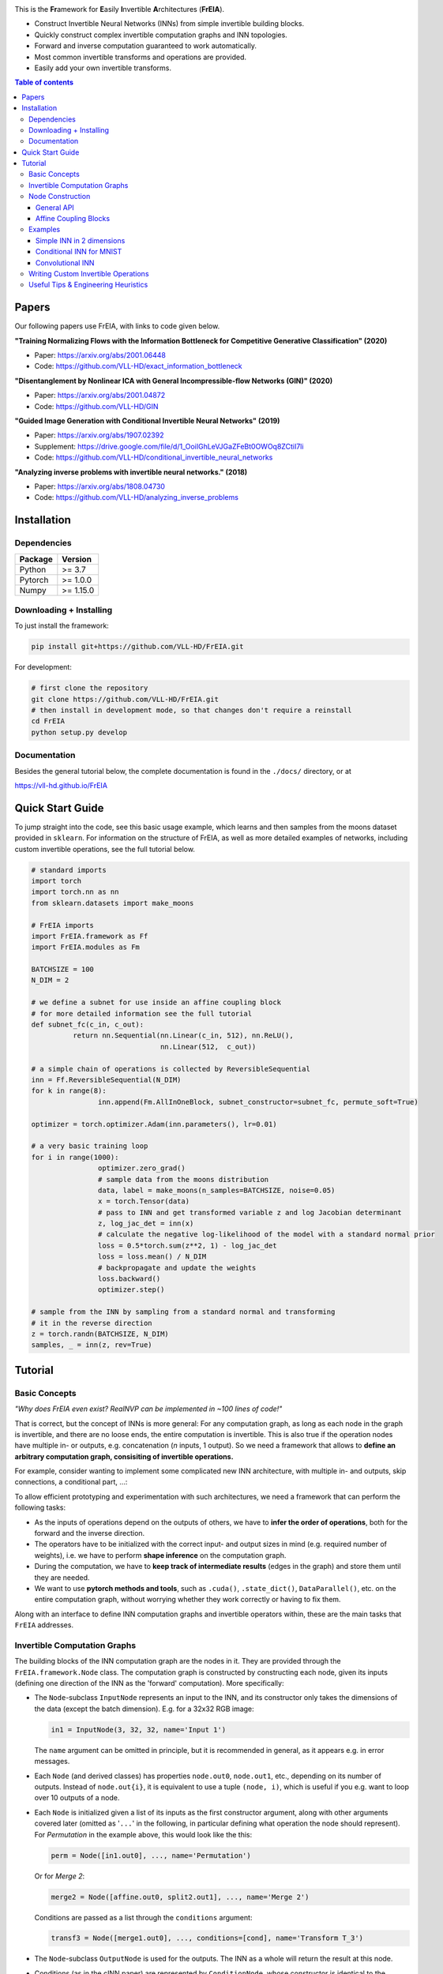 |Logo|

.. image:: https://github.com/VLL-HD/FrEIA/workflows/CI/badge.svg
   :alt: Build Status

This is the **Fr**\ amework for **E**\ asily **I**\ nvertible **A**\ rchitectures (**FrEIA**).

* Construct Invertible Neural Networks (INNs) from simple invertible building blocks.
* Quickly construct complex invertible computation graphs and INN topologies.
* Forward and inverse computation guaranteed to work automatically.
* Most common invertible transforms and operations are provided.
* Easily add your own invertible transforms.

.. contents:: Table of contents
   :backlinks: top
   :local:

Papers
--------------

Our following papers use FrEIA, with links to code given below.

**"Training Normalizing Flows with the Information Bottleneck for Competitive Generative Classification" (2020)**

* Paper: https://arxiv.org/abs/2001.06448
* Code: https://github.com/VLL-HD/exact_information_bottleneck

**"Disentanglement by Nonlinear ICA with General Incompressible-flow Networks (GIN)" (2020)**

* Paper: https://arxiv.org/abs/2001.04872
* Code: https://github.com/VLL-HD/GIN

**"Guided Image Generation with Conditional Invertible Neural Networks" (2019)**

* Paper: https://arxiv.org/abs/1907.02392
* Supplement: https://drive.google.com/file/d/1_OoiIGhLeVJGaZFeBt0OWOq8ZCtiI7li
* Code: https://github.com/VLL-HD/conditional_invertible_neural_networks

**"Analyzing inverse problems with invertible neural networks." (2018)**

* Paper: https://arxiv.org/abs/1808.04730
* Code: https://github.com/VLL-HD/analyzing_inverse_problems


Installation
--------------

Dependencies
^^^^^^^^^^^^^^^^

+---------------------------+-------------------------------+
| **Package**               | **Version**                   |
+---------------------------+-------------------------------+
| Python                    | >= 3.7                        |
+---------------------------+-------------------------------+
| Pytorch                   | >= 1.0.0                      |
+---------------------------+-------------------------------+
| Numpy                     | >= 1.15.0                     |
+---------------------------+-------------------------------+

Downloading + Installing
^^^^^^^^^^^^^^^^^^^^^^^^^^^

To just install the framework:

.. code:: sh

   pip install git+https://github.com/VLL-HD/FrEIA.git


For development:

.. code:: sh

   # first clone the repository
   git clone https://github.com/VLL-HD/FrEIA.git
   # then install in development mode, so that changes don't require a reinstall
   cd FrEIA
   python setup.py develop


Documentation
^^^^^^^^^^^^^^^^^^^^^^^^^^^^^^

Besides the general tutorial below, the complete documentation is found in
the ``./docs/`` directory, or at

https://vll-hd.github.io/FrEIA


Quick Start Guide
-------------------
To jump straight into the code, see this basic usage example, which learns and then samples from the moons dataset provided in ``sklearn``. For information on the structure of FrEIA, as well as more detailed examples of networks, including custom invertible operations, see the full tutorial below.

.. code:: python

	# standard imports
	import torch
	import torch.nn as nn
	from sklearn.datasets import make_moons

	# FrEIA imports
	import FrEIA.framework as Ff
	import FrEIA.modules as Fm

	BATCHSIZE = 100
	N_DIM = 2

	# we define a subnet for use inside an affine coupling block
	# for more detailed information see the full tutorial
	def subnet_fc(c_in, c_out):
		  return nn.Sequential(nn.Linear(c_in, 512), nn.ReLU(),
		                       nn.Linear(512,  c_out))

	# a simple chain of operations is collected by ReversibleSequential
	inn = Ff.ReversibleSequential(N_DIM)
	for k in range(8):
			inn.append(Fm.AllInOneBlock, subnet_constructor=subnet_fc, permute_soft=True)

	optimizer = torch.optimizer.Adam(inn.parameters(), lr=0.01)

	# a very basic training loop
	for i in range(1000):
			optimizer.zero_grad()
			# sample data from the moons distribution
			data, label = make_moons(n_samples=BATCHSIZE, noise=0.05)
			x = torch.Tensor(data)
			# pass to INN and get transformed variable z and log Jacobian determinant
			z, log_jac_det = inn(x)
			# calculate the negative log-likelihood of the model with a standard normal prior
			loss = 0.5*torch.sum(z**2, 1) - log_jac_det
			loss = loss.mean() / N_DIM
			# backpropagate and update the weights
			loss.backward()
			optimizer.step()

	# sample from the INN by sampling from a standard normal and transforming
	# it in the reverse direction
	z = torch.randn(BATCHSIZE, N_DIM)
	samples, _ = inn(z, rev=True)




Tutorial
----------------

Basic Concepts
^^^^^^^^^^^^^^^^
*"Why does FrEIA even exist? RealNVP can be implemented in \~100 lines of code!"*

That is correct, but the concept of INNs is more general:
For any computation graph, as long as each node in the graph is invertible, and
there are no loose ends, the entire computation is invertible. This is also
true if the operation nodes have multiple in- or outputs, e.g. concatenation
(*n* inputs, 1 output). So we need a framework that allows to **define an arbitrary computation graph,
consisiting of invertible operations.**

For example, consider wanting to implement some complicated new INN
architecture, with multiple in- and outputs, skip connections, a conditional part, ...:
|complicatedINN|

To allow efficient prototyping and experimentation with such architectures,
we need a framework that can perform the following tasks:

* As the inputs of operations depend on the outputs of others, we have to
  **infer the order of operations**, both for the forward and the inverse
  direction.
* The operators have to be initialized with the correct input-
  and output sizes in mind (e.g. required number of weights), i.e. we have to
  perform **shape inference** on the computation graph.
* During the computation, we have to **keep track of intermediate results**
  (edges in the graph) and store them until they are needed.
* We want to use **pytorch methods and tools**, such as ``.cuda()``,
  ``.state_dict()``, ``DataParallel()``, etc. on the entire computation graph,
  without worrying whether they work correctly or having to fix them.

Along with an interface to define INN computation graphs and invertible
operators within, these are the main tasks that ``FrEIA`` addresses.

Invertible Computation Graphs
^^^^^^^^^^^^^^^^^^^^^^^^^^^^^^

The building blocks of the INN computation graph are the nodes in it.
They are provided through the ``FrEIA.framework.Node`` class.
The computation graph is constructed by constructing each node, given its
inputs (defining one direction of the INN as the 'forward' computation).
More specifically:

* The ``Node``-subclass ``InputNode`` represents an input to the INN, and its constructor only
  takes the dimensions of the data (except the batch dimension). E.g. for a 32x32 RGB image:

  .. code:: python

   in1 = InputNode(3, 32, 32, name='Input 1')

  The ``name`` argument can be omitted in principle, but it is recommended in
  general, as it appears e.g. in error messages.

* Each ``Node`` (and derived classes) has properties ``node.out0``,
  ``node.out1``, etc., depending on its number of outputs.
  Instead of ``node.out{i}``, it is equivalent to use a tuple ``(node, i)``,
  which is useful if you e.g. want to loop over 10 outputs of a node.

* Each ``Node`` is initialized given a list of its inputs as the first
  constructor argument, along with other arguments covered later (omitted as
  '``...``' in the following, in particular defining what operation the node
  should represent). For *Permutation* in the example above, this would look
  like the this:

  .. code:: python

    perm = Node([in1.out0], ..., name='Permutation')

  Or for *Merge 2*:

  .. code:: python

    merge2 = Node([affine.out0, split2.out1], ..., name='Merge 2')

  Conditions are passed as a list through the ``conditions`` argument:

  .. code:: python

    transf3 = Node([merge1.out0], ..., conditions=[cond], name='Transform T_3')

* The ``Node``-subclass ``OutputNode`` is used for the outputs. The INN as a whole
  will return the result at this node.
* Conditions (as in the cINN paper) are represented by ``ConditionNode``, whose
  constructor is identical to the ``InputNode``.
* Take note of several features for convenience (also see examples below): 1.)
  If a preceding node only has a single output, it is also equivalent to
  directly use ``node`` instead of ``node.out0`` in the constructor of
  following nodes.  2.) If a node only takes a sinlge input/condition, you can
  directly use only that input in the constructor instead of a list, i.e.
  ``node.out0`` instead of ``[node.out0]``.
* From the list of nodes, the INN is represented by the class
  ``FrEIA.framework.ReversibleGraphNet``. The constructor takes a list of all
  the nodes in the INN (order irrelevant), and an optional ``verbose`` argument
  (``True`` by default. If ``verbose``, the results of the shape inference as
  well as the in/outputs of each node are printed to stdout.)
* The ``ReversibleGraphNet`` is a subclass of ``torch.nn.Module``, and can be
  used like any other torch ``Module``.
  For the computation, the inputs are given as a list of torch tensors, or just
  a single torch tensor if there is only one input. To perform the inverse pass,
  the ``rev`` argument has to be set to ``True`` (see examples).

Using these rules, we would construct the INN from the above example in the
following way:

.. code:: python

  in1 = Ff.InputNode(100, name='Input 1') # 1D vector
  in2 = Ff.InputNode(20, name='Input 2') # 1D vector
  cond = Ff.ConditionNode(42, name='Condition')

  def subnet(dims_in, dims_out): 
      return nn.Sequential(nn.Linear(dims_in, 256), nn.ReLU(), 
                           nn.Linear(256, dims_out))

  perm = Ff.Node(in1.out0, Fm.PermuteRandom, {}, name='Permutation')
  split1 =  Ff.Node(perm.out0, Fm.Split, {}, name='Split 1')
  split2 =  Ff.Node(split1.out1, Fm.Split, {}, name='Split 2')
  actnorm = Ff.Node(split2.out1, Fm.ActNorm, {}, name='ActNorm')
  concat1 =  Ff.Node([actnorm.out0, in2.out0], Fm.Concat, {}, name='Concat 1')
  affine = Ff.Node(concat1.out0, Fm.AffineCouplingOneSided, {'subnet_constructor': subnet}, 
                   conditions=cond, name='Affine Coupling')
  concat2 =  Ff.Node([split2.out0, affine.out0], Fm.Concat, {}, name='Concat 2')

  output1 = Ff.OutputNode(split1.out0, name='Output 1')
  output2 = Ff.OutputNode(concat2.out0, name='Output 2')

  example_INN = Ff.ReversibleGraphNet([in1, in2, cond,
                                       perm, split1, split2,
                                       actnorm, concat1, affine, concat2, 
                                       output1, output2], verbose=True)

  # dummy inputs:
  x1, x2, c = torch.randn(1, 100), torch.randn(1, 20), torch.randn(1, 42)

  # compute the outputs
  z1, z2 = example_INN([x1, x2], c=c)

  # invert the network and check if we get the original inputs back:
  x1_inv, x2_inv = example_INN([z1, z2], c=c, rev=True)
  assert (torch.max(torch.abs(x1_inv - x1)) < 1e-5
         and torch.max(torch.abs(x2_inv - x2)) < 1e-5)

Node Construction
^^^^^^^^^^^^^^^^^^^

Above, we only covered the construction of the computation graph itself, but so
far we have not shown how to define the operations represented by each node.
Therefore, we will take a closer look at the ``Node`` constructor and its
arguments:

.. code:: python

   Node(inputs, module_type, module_args, conditions=[], name=None)

General API
******************
The arguments of the ``Node`` constructor are the following:

* ``inputs``: A list of outputs of other nodes, that are used as inputs for
  this node (discussed above)
* ``module_type``: This argument gives the class of operation to be performed by this node,
  for example ``GLOWCouplingBlock`` for a coupling block following the GLOW-design.
  Many implemented classes can be found in the documentation under
  https://vll-hd.github.io/FrEIA/modules/index.html
* ``module_args``: This argument is a dictionary. It provides arguments for the
  ``module_type``-constructor. For instance, a random invertible permutation
  (``module_type=PermuteLayer``) only has one argument ``seed``, so we could use
  ``module_args={'seed':111}``.

Affine Coupling Blocks
**************************

All coupling blocks (GLOW, RNVP, NICE), merit special discussion, because
they are the most used invertible transforms.

* The coupling blocks contain smaller feed-forward subnetworks predicting the affine coefficients.
  The in- and output shapes of the subnetworks depend on the in- output size of the coupling block itself.
  These size are not known when coding the INN (or perhaps can be worked out by
  hand, but would have to be worked out anew every time the architecture is modified slightly).
  Therefore, the subnetworks can not be directly passed as ``nn.Modules``, but
  rather in the form of a function or class, that constructs the subnetworks
  given in- and output size. This is a lot simpler than it sounds, for a fully connected subnetwork we could use e.g.

  .. code:: python

   def fc_constr(c_in, c_out):
       return nn.Sequential(nn.Linear(c_in, 128), nn.ReLU(),
                            nn.Linear(128,  128), nn.ReLU(),
                            nn.Linear(128,  c_out))

   transf1 = Node([in1.out0], GLOWCouplingBlock,
                  {'subnet_constructor':fc_constr},
                  name='Transform T_1')

* The RNVP and GLOW coupling blocks have an additional hyperparameter ``clamp``.
  This is becuase, instead of the exponential function ``exp(s)``, we use ``exp( 2*c/pi * atan(x))``
  in the coupling blocks (``clamp``-parameter ``c``).
  This leads to much more stable training and enables larger learning rates.
  Effecively, the mutliplication component of the coupling block is limited between ``exp(c)`` and ``1/exp(c)``.
  The Jacobian determinant is thereby limited between ``±D*c`` (dimensionaltiy of data ``D``).
  In general, ``clamp = 2.0`` is a good place to start:

  .. code:: python

   transf1 = Node([in1.out0], GLOWCouplingBlock,
                  {'subnet_constructor':fc_constr, 'clamp':2.0},
                  name='Transform T_1')

Examples
^^^^^^^^^^^^

If you want full examples with training code etc., look through the experiments folder.
The following only provides examples for constructing INNs by themselves.


.. code:: python

   # These imports and declarations apply to all examples
   import torch.nn as nn

   import FrEIA.framework as Ff
   import FrEIA.modules as Fm

   def subnet_fc(c_in, c_out):
       return nn.Sequential(nn.Linear(c_in, 512), nn.ReLU(),
                            nn.Linear(512,  c_out))

   def subnet_conv(c_in, c_out):
       return nn.Sequential(nn.Conv2d(c_in, 256,   3, padding=1), nn.ReLU(),
                            nn.Conv2d(256,  c_out, 3, padding=1))

   def subnet_conv_1x1(c_in, c_out):
       return nn.Sequential(nn.Conv2d(c_in, 256,   1), nn.ReLU(),
                            nn.Conv2d(256,  c_out, 1))

Simple INN in 2 dimensions
****************************

The following INN only has 2 input dimensions.
It should be able to learn to generate most 2D distributions (gaussian mixtures, different shapes, ...),
and can be easily visualized.
We will use a series of ``AllInOneBlock``s, which combine affine coupling, a permutation and ActNorm in a single structure.
Since the computation graph is a simple chain of operations, we can define the network using the ``ReversibleSequential`` API.

.. code:: python

   inn = Ff.ReversibleSequential(2)
   for k in range(8):
   		inn.append(Fm.AllInOneBlock, subnet_constructor=subnet_fc, permute_soft=True)

Conditional INN for MNIST
***************************

The following cINN is able to perform conditional MNIST generation quite well.
Note that is is not particularly efficient, with respect to the number of parameters (see convolutional INN for that).
Again, we use a chain of ``AllInOneBlock``s, collected together by ``ReversibleSequential``.

.. code:: python

   cinn = Ff.ReversibleSequential(28*28)
   for k in range(12):
   		cinn.append(Fm.AllInOneBlock, cond=0, cond_shape=(10,), subnet_constructor=subnet_fc)


Convolutional INN
************************

For the following architecture (which works e.g. for CIFAR10), 3/4 of the
outputs are split off after some convolutions, which encode the local details,
and the rest are transformed further to encode semantic content.  This is
important, because even for moderately sized images, it becomes infeasible to
transform all dimenions through the full depth of the INN. Many dimensions will
just enocde image noise, so we can split them off early.
Because the computational graph contains multiple outputs, we have to use the full ``ReversibleGraphNet`` machinery.

.. code:: python

   nodes = [Ff.InputNode(3, 32, 32, name='input')]
   ndim_x = 3 * 32 * 32

   # Higher resolution convolutional part
   for k in range(4):
      nodes.append(Ff.Node(nodes[-1],
                           Fm.GLOWCouplingBlock,
                           {'subnet_constructor':subnet_conv, 'clamp':1.2},
                           name=F'conv_high_res_{k}'))
      nodes.append(Ff.Node(nodes[-1],
                           Fm.PermuteRandom,
                           {'seed':k},
                           name=F'permute_high_res_{k}'))

   nodes.append(Ff.Node(nodes[-1], Fm.IRevNetDownsampling, {}))

   # Lower resolution convolutional part
   for k in range(12):
      if k%2 == 0:
          subnet = subnet_conv_1x1
      else:
          subnet = subnet_conv

      nodes.append(Ff.Node(nodes[-1],
                           Fm.GLOWCouplingBlock,
                           {'subnet_constructor':subnet, 'clamp':1.2},
                           name=F'conv_low_res_{k}'))
      nodes.append(Ff.Node(nodes[-1],
                           Fm.PermuteRandom,
                           {'seed':k},
                           name=F'permute_low_res_{k}'))

   # Make the outputs into a vector, then split off 1/4 of the outputs for the
   # fully connected part
   nodes.append(Ff.Node(nodes[-1], Fm.Flatten, {}, name='flatten'))
   split_node = Ff.Node(nodes[-1],
                        Fm.Split1D,
                        {'split_size_or_sections':(ndim_x // 4, 3 * ndim_x // 4), 'dim':0},
                        name='split')
   nodes.append(split_node)

   # Fully connected part
   for k in range(12):
      nodes.append(Ff.Node(nodes[-1],
                           Fm.GLOWCouplingBlock,
                           {'subnet_constructor':subnet_fc, 'clamp':2.0},
                           name=F'fully_connected_{k}'))
      nodes.append(Ff.Node(nodes[-1],
                           Fm.PermuteRandom,
                           {'seed':k},
                           name=F'permute_{k}'))

   # Concatenate the fully connected part and the skip connection to get a single output
   nodes.append(Ff.Node([nodes[-1].out0, split_node.out1],
                        Fm.Concat1d, {'dim':0}, name='concat'))
   nodes.append(Ff.OutputNode(nodes[-1], name='output'))

   conv_inn = Ff.ReversibleGraphNet(nodes)


Writing Custom Invertible Operations
^^^^^^^^^^^^^^^^^^^^^^^^^^^^^^^^^^^^^^^^

Custom invertible modules can be written as extensions of the ``Fm.InvertibleModule`` base class. Refer to the documentation of this class for detailed information on requirements. 

Below are two simple examples which illustrate the definition and use of custom modules and can be used as basic templates.
The first multiplies each dimension of an input tensor by either 1 or 2, chosen in a random but fixed way. 
The second is a conditional operation which takes two inputs and swaps them if the condition is positive, doing nothing otherwise.

Notes:

* The ``Fm.InvertibleModule`` must be initialized with the ``dims_in`` argument and optionally ``dims_c`` if there is a conditioning input.
* ``forward`` should return a tuple of outputs (even if there is only one), with additional ``log_jac_det`` term if ``jac==True``. 

Definition:

.. code:: python

		class FixedRandomElementwiseMultiply(Fm.InvertibleModule):
				
				def __init__(self, dims_in):
						super().__init__(dims_in)
						self.random_factor = torch.randint(1, 3, size=(1, dims_in))
						
				def forward(self, x, rev=False, jac=True):
						if not rev:
								# forward operation
								x = x * self.random_factor
								log_jac_det = self.random_factor.log().sum()
						else:
								# backward operation
								x = x / self.random_factor
								log_jac_det = -self.random_factor.log().sum()
						
						if jac:
								return (x,), log_jac_det
						else:
								return (x,)
		
		
		
		class ConditionalSwap(Fm.InvertibleModule):
				
				def __init__(self, dims_in, dims_c):
						super().__init__(dims_in, dims_c=dims_c)
						
				def forward(self, x, c, rev=False, jac=True):
						# in this case, the forward and reverse operations are identical
						# so we don't use the rev argument
						x1, x2 = x
						log_jac_det = 0.
						
						if c > 0:
								out = (x2, x1)
						else:
								out = (x1, x2)
						
						if jac:
								return out, log_jac_det
						else:
								return out


Basic Usage Example:

.. code:: python

		BATCHSIZE = 10
		DIMS_IN = 2
		
		# build up basic net using ReversibleSequential
		net = Ff.ReversibleSequential(DIMS_IN)
		for i in range(2):
				net.append(FixedRandomElementwiseMultiply)
				
		# define inputs
		x = torch.randn(BATCHSIZE, DIMS_IN)
		
		# run forward
		z, log_jac_det = net(x)
		
		# run in reverse
		x_rev, log_jac_det_rev = net(z, rev=True)



More Complicated Example:

.. code:: python

		BATCHSIZE = 10
		DIMS_IN = 2
		
		# define a reversible graph net
		
		input_1 = Ff.InputNode(DIMS_IN, name='input_1')
		input_2 = Ff.InputNode(DIMS_IN, name='input_2')
		
		cond = Ff.ConditionNode(1, name='condition')
		
		mult_1 = Ff.Node(input_1.out0, FixedRandomElementwiseMultiply, name='mult_1')
		cond_swap = Ff.Node((mult.out0, input_2.out0), ConditionalSwap, conditions=cond, name='conditional_swap')
		mult_2 = Ff.Node(cond_swap.out1, FixedRandomElementwiseMultiply, name='mult_2')
		
		output_1 = Ff.OutputNode(cond_swap.out0, name='output_1')
		output_2 = Ff.OutputNode(mult_2.out0, name='output_2')
		
		net = Ff.ReversibleGraphNet([input_1, input_2, cond, mult_1, cond_swap, mult_2, output_1, output_2])
		
		# define inputs
		x1 = torch.randn(BATCHSIZE, DIMS_IN)
		x2 = torch.randn(BATCHSIZE, DIMS_IN)
		c = torch.randn(BATCHSIZE)
		
		# run forward
		(z1, z2), log_jac_det = net((x1, x2), c=c)
		
		# run in reverse without returning Jacobian term
		x1_rev, x2_rev = net((z1, z2), c=c, rev=True, jac=False)



Useful Tips & Engineering Heuristics
^^^^^^^^^^^^^^^^^^^^^^^^^^^^^^^^^^^^^^^^^^

* Stochastic gradient descent will not work (well) for INNs. Use e.g. Adam instead.
* Gradient clipping can be useful if you are experiencing training instabilities, e.g. use ``torch.nn.utils.clip_grad_norm_``
* Add some slight noise to the inputs (order of 1E-2). This stabilizes training and prevents sparse gradients,
  if there are some quantized or perfectly correlated input dimenions

For coupling blocks in particular:

* Use Xavier initialization for the weights. This prevents unstable training at the start.
* If your network is very deep (>30 coupling blocks), initialize the last layer in the subnetworks to zero.
  This means the INN as a whole is initialized to the identity, and you will not get NaNs at the first iteration.
* Do not forget permutations/orthogonal transforms between coupling blocks.
* Keep the subnetworks shallow (2-3 layers only), but wide (>= 128 neurons/ >= 64 conv. channels)
* Keep in mind that one coupling block contains between 4 and 12 individual convolutions or fully connected layers.
  So you may not have to use as many as you think, else the number of parameters will be huge.
* This being said, as the coupling blocks initialize to roughly the identity transform,
  it is hard to have too many coupling blocks and break the training completely
  (as opposed to a standard feed-forward NN).

For convolutional INNs in particular:

* Perform some kind of reshaping early, so the INN has >3 channels to work with
* Coupling blocks using 1x1 convolutions in the subnets seem important for the quality,
  they should constitute every other, or every third coupling block

.. |Logo| image:: docs/freia_logo.png
.. |complicatedINN| image:: docs/inn_example_architecture.png
                            :scale: 60

